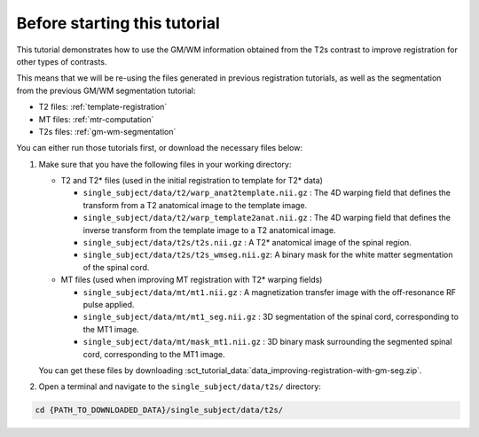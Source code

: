 Before starting this tutorial
#############################

This tutorial demonstrates how to use the GM/WM information obtained from the T2s contrast to improve registration for other types of contrasts.

This means that we will be re-using the files generated in previous registration tutorials, as well as the segmentation from the previous GM/WM segmentation tutorial:

- T2 files: :ref:`template-registration`
- MT files: :ref:`mtr-computation`
- T2s files: :ref:`gm-wm-segmentation`

You can either run those tutorials first, or download the necessary files below:

#. Make sure that you have the following files in your working directory:

   * T2 and T2* files (used in the initial registration to template for T2* data)

     * ``single_subject/data/t2/warp_anat2template.nii.gz`` : The 4D warping field that defines the transform from a T2 anatomical image to the template image.
     * ``single_subject/data/t2/warp_template2anat.nii.gz`` : The 4D warping field that defines the inverse transform from the template image to a T2 anatomical image.
     * ``single_subject/data/t2s/t2s.nii.gz`` : A T2* anatomical image of the spinal region.
     * ``single_subject/data/t2s/t2s_wmseg.nii.gz``: A binary mask for the white matter segmentation of the spinal cord.

   * MT files (used when improving MT registration with T2* warping fields)

     * ``single_subject/data/mt/mt1.nii.gz`` : A magnetization transfer image with the off-resonance RF pulse applied.
     * ``single_subject/data/mt/mt1_seg.nii.gz`` : 3D segmentation of the spinal cord, corresponding to the MT1 image.
     * ``single_subject/data/mt/mask_mt1.nii.gz`` :  3D binary mask surrounding the segmented spinal cord, corresponding to the MT1 image.

   You can get these files by downloading :sct_tutorial_data:`data_improving-registration-with-gm-seg.zip`.


#. Open a terminal and navigate to the ``single_subject/data/t2s/`` directory:

.. code:: sh

   cd {PATH_TO_DOWNLOADED_DATA}/single_subject/data/t2s/